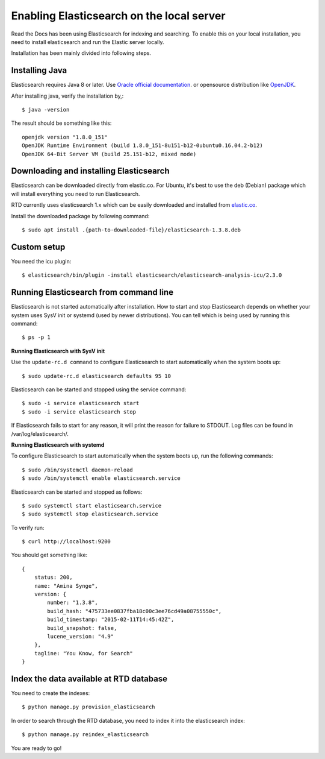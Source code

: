==========================================
Enabling Elasticsearch on the local server
==========================================

Read the Docs has been using Elasticsearch for indexing and searching. To enable this on your local installation, you need to install elasticsearch and run the Elastic server locally. 

Installation has been mainly divided into following steps.

Installing Java
---------------

Elasticsearch requires Java 8 or later. Use `Oracle official documentation <http://www.oracle.com/technetwork/java/javase/downloads/index.html>`_. 
or opensource distribution like `OpenJDK <http://openjdk.java.net/install/>`_.

After installing java, verify the installation by,::

    $ java -version

The result should be something like this::

    openjdk version "1.8.0_151"
    OpenJDK Runtime Environment (build 1.8.0_151-8u151-b12-0ubuntu0.16.04.2-b12)
    OpenJDK 64-Bit Server VM (build 25.151-b12, mixed mode)


Downloading and installing Elasticsearch
----------------------------------------

Elasticsearch can be downloaded directly from elastic.co. For Ubuntu, it's best to use the deb (Debian) package which will install everything you need to run Elasticsearch.

RTD currently uses elasticsearch 1.x which can be easily downloaded and installed from `elastic.co 
<https://www.elastic.co/downloads/past-releases/elasticsearch-1-3-8/>`_.

Install the downloaded package by following command::

    $ sudo apt install .{path-to-downloaded-file}/elasticsearch-1.3.8.deb

Custom setup
------------

You need the icu plugin::

    $ elasticsearch/bin/plugin -install elasticsearch/elasticsearch-analysis-icu/2.3.0

Running Elasticsearch from command line
---------------------------------------

Elasticsearch is not started automatically after installation. How to start and stop Elasticsearch depends on whether your system uses SysV init or systemd (used by newer distributions). You can tell which is being used by running this command::

    $ ps -p 1   

**Running Elasticsearch with SysV init**

Use the ``update-rc.d command`` to configure Elasticsearch to start automatically when the system boots up::

    $ sudo update-rc.d elasticsearch defaults 95 10

Elasticsearch can be started and stopped using the service command::

    $ sudo -i service elasticsearch start
    $ sudo -i service elasticsearch stop

If Elasticsearch fails to start for any reason, it will print the reason for failure to STDOUT. Log files can be found in /var/log/elasticsearch/.

**Running Elasticsearch with systemd**

To configure Elasticsearch to start automatically when the system boots up, run the following commands::

    $ sudo /bin/systemctl daemon-reload
    $ sudo /bin/systemctl enable elasticsearch.service

Elasticsearch can be started and stopped as follows::

    $ sudo systemctl start elasticsearch.service
    $ sudo systemctl stop elasticsearch.service

To verify run::

    $ curl http://localhost:9200


You should get something like::

    {
        status: 200,
        name: "Amina Synge",
        version: {
            number: "1.3.8",
            build_hash: "475733ee0837fba18c00c3ee76cd49a08755550c",
            build_timestamp: "2015-02-11T14:45:42Z",
            build_snapshot: false,
            lucene_version: "4.9"
        },
        tagline: "You Know, for Search"
    }

Index the data available at RTD database
----------------------------------------

You need to create the indexes::

    $ python manage.py provision_elasticsearch

In order to search through the RTD database, you need to index it into the elasticsearch index:: 

    $ python manage.py reindex_elasticsearch

You are ready to go!
